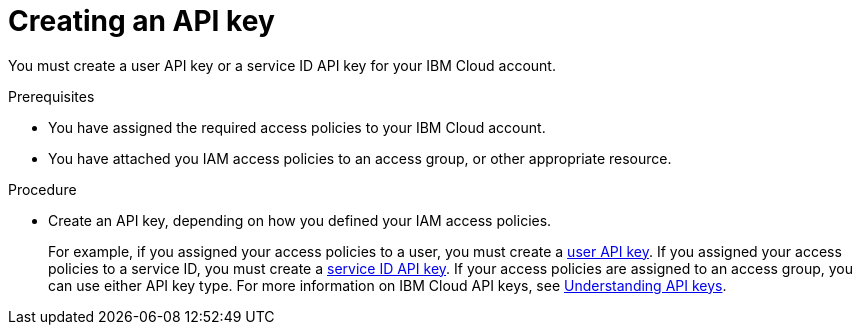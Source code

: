// Module included in the following assemblies:
//
// installing/installing_ibm_cloud_public/installing-ibm-cloud-account.adoc

[id="installation-ibm-cloud-creating-api-key_{context}"]
= Creating an API key

You must create a user API key or a service ID API key for your IBM Cloud account.

.Prerequisites

* You have assigned the required access policies to your IBM Cloud account.
* You have attached you IAM access policies to an access group, or other appropriate resource.

.Procedure

* Create an API key, depending on how you defined your IAM access policies.
+
For example, if you assigned your access policies to a user, you must create a link:https://cloud.ibm.com/docs/account?topic=account-userapikey[user API key]. If you assigned your access policies to a service ID, you must create a link:https://cloud.ibm.com/docs/account?topic=account-serviceidapikeys[service ID API key]. If your access policies are assigned to an access group, you can use either API key type. For more information on IBM Cloud API keys, see link:https://cloud.ibm.com/docs/account?topic=account-manapikey&interface=ui[Understanding API keys].
